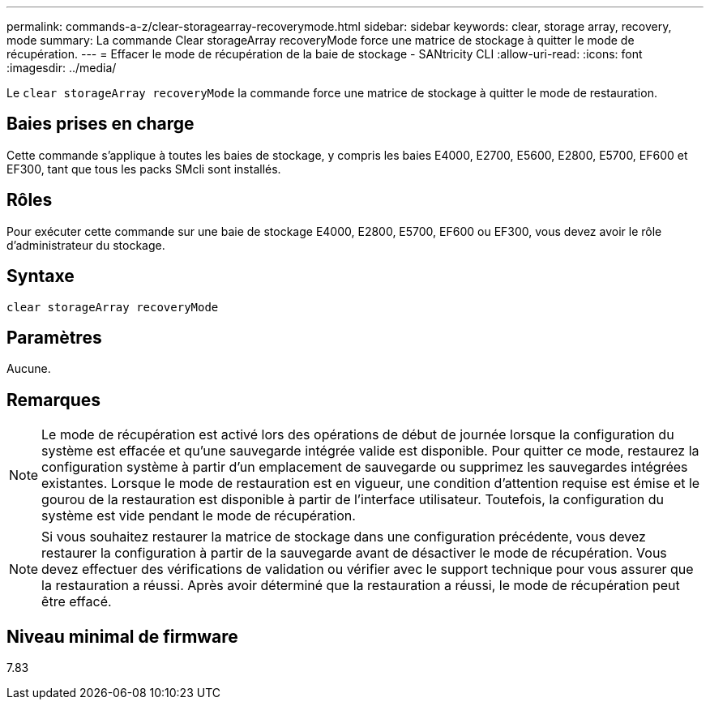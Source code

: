 ---
permalink: commands-a-z/clear-storagearray-recoverymode.html 
sidebar: sidebar 
keywords: clear, storage array, recovery, mode 
summary: La commande Clear storageArray recoveryMode force une matrice de stockage à quitter le mode de récupération. 
---
= Effacer le mode de récupération de la baie de stockage - SANtricity CLI
:allow-uri-read: 
:icons: font
:imagesdir: ../media/


[role="lead"]
Le `clear storageArray recoveryMode` la commande force une matrice de stockage à quitter le mode de restauration.



== Baies prises en charge

Cette commande s'applique à toutes les baies de stockage, y compris les baies E4000, E2700, E5600, E2800, E5700, EF600 et EF300, tant que tous les packs SMcli sont installés.



== Rôles

Pour exécuter cette commande sur une baie de stockage E4000, E2800, E5700, EF600 ou EF300, vous devez avoir le rôle d'administrateur du stockage.



== Syntaxe

[source, cli]
----
clear storageArray recoveryMode
----


== Paramètres

Aucune.



== Remarques

[NOTE]
====
Le mode de récupération est activé lors des opérations de début de journée lorsque la configuration du système est effacée et qu'une sauvegarde intégrée valide est disponible. Pour quitter ce mode, restaurez la configuration système à partir d'un emplacement de sauvegarde ou supprimez les sauvegardes intégrées existantes. Lorsque le mode de restauration est en vigueur, une condition d'attention requise est émise et le gourou de la restauration est disponible à partir de l'interface utilisateur. Toutefois, la configuration du système est vide pendant le mode de récupération.

====
[NOTE]
====
Si vous souhaitez restaurer la matrice de stockage dans une configuration précédente, vous devez restaurer la configuration à partir de la sauvegarde avant de désactiver le mode de récupération. Vous devez effectuer des vérifications de validation ou vérifier avec le support technique pour vous assurer que la restauration a réussi. Après avoir déterminé que la restauration a réussi, le mode de récupération peut être effacé.

====


== Niveau minimal de firmware

7.83
